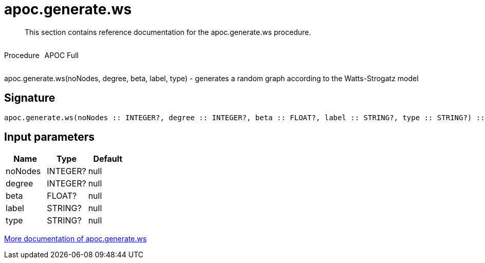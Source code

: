 ////
This file is generated by DocsTest, so don't change it!
////

= apoc.generate.ws
:description: This section contains reference documentation for the apoc.generate.ws procedure.

[abstract]
--
{description}
--

++++
<div style='display:flex'>
<div class='paragraph type procedure'><p>Procedure</p></div>
<div class='paragraph release full' style='margin-left:10px;'><p>APOC Full</p></div>
</div>
++++

apoc.generate.ws(noNodes, degree, beta, label, type) - generates a random graph according to the Watts-Strogatz model

== Signature

[source]
----
apoc.generate.ws(noNodes :: INTEGER?, degree :: INTEGER?, beta :: FLOAT?, label :: STRING?, type :: STRING?) :: VOID
----

== Input parameters
[.procedures, opts=header]
|===
| Name | Type | Default 
|noNodes|INTEGER?|null
|degree|INTEGER?|null
|beta|FLOAT?|null
|label|STRING?|null
|type|STRING?|null
|===

xref::graph-updates/graph-generators.adoc[More documentation of apoc.generate.ws,role=more information]

